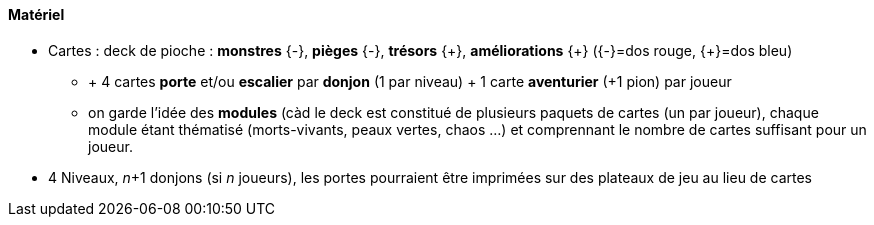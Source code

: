Matériel
^^^^^^^^

* Cartes : deck de pioche : *monstres* {-}, *pièges*
{-}, *trésors* +++{+}+++, *améliorations*
+++{+}+++ ({-}=dos rouge,
+++{+}+++=dos bleu)
** + 4 cartes *porte* et/ou *escalier* par *donjon* (1 par
niveau) + 1 carte *aventurier* (+1 pion) par joueur
** on garde l'idée des *modules* (càd le deck est constitué de plusieurs
paquets de cartes (un par joueur), chaque module étant thématisé
(morts-vivants, peaux vertes, chaos ...) et comprennant le
nombre de cartes suffisant pour un joueur.
* 4 Niveaux, _n_+1 donjons (si _n_ joueurs), les portes
pourraient être imprimées sur des plateaux de jeu au lieu de cartes
